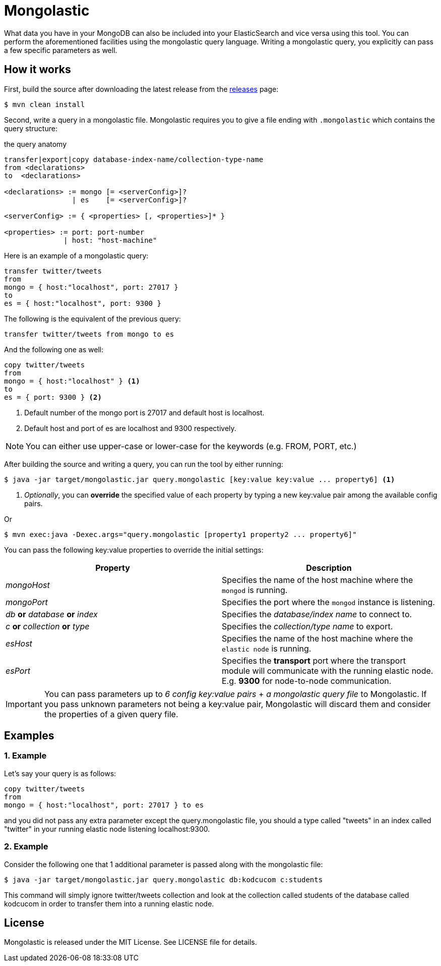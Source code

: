 = Mongolastic

What data you have in your MongoDB can also be included into your ElasticSearch and vice versa using this tool. You can perform the aforementioned facilities using the mongolastic query language. Writing a mongolastic query, you explicitly can pass a few specific parameters as well.

== How it works

First, build the source after downloading the latest release from the https://github.com/ozlerhakan/mongolastic/releases[releases] page:

    $ mvn clean install

Second, write a query in a mongolastic file. Mongolastic requires you to give a file ending with `.mongolastic` which contains the query structure:

.the query anatomy
[source,xml]
----
transfer|export|copy database-index-name/collection-type-name
from <declarations>
to  <declarations>

<declarations> := mongo [= <serverConfig>]?
                | es    [= <serverConfig>]?

<serverConfig> := { <properties> [, <properties>]* }

<properties> := port: port-number
              | host: "host-machine"
----

Here is an example of a mongolastic query:

[source,mongolastic]
----
transfer twitter/tweets
from
mongo = { host:"localhost", port: 27017 }
to
es = { host:"localhost", port: 9300 }
----

The following is the equivalent of the previous query:

[source,mongolastic]
----
transfer twitter/tweets from mongo to es
----

And the following one as well:

[source,mongolastic]
----
copy twitter/tweets
from
mongo = { host:"localhost" } <1>
to
es = { port: 9300 } <2>
----
<1> Default number of the mongo port is 27017 and default host is localhost.
<2> Default host and port of es are localhost and 9300 respectively.

NOTE: You can either use upper-case or lower-case for the keywords (e.g. FROM, PORT, etc.)

After building the source and writing a query, you can run the tool by either running:

    $ java -jar target/mongolastic.jar query.mongolastic [key:value key:value ... property6] <1>

<1> _Optionally_, you can *override* the specified value of each property by typing a new key:value pair among the available config pairs.

Or

    $ mvn exec:java -Dexec.args="query.mongolastic [property1 property2 ... property6]"

You can pass the following key:value properties to override the initial settings:

[width="100%",options="header"]
|====================
| Property | Description
| _mongoHost_ |  Specifies the name of the host machine where the `mongod` is running.
| _mongoPort_ |  Specifies the port where the `mongod` instance is listening.
| _db_ *or* _database_ *or* _index_ |  Specifies the _database/index name_ to connect to.
| _c_ *or* _collection_ *or* _type_ |  Specifies the _collection/type name_ to export.
| _esHost_ |  Specifies the name of the host machine where the `elastic node` is running.
| _esPort_ | Specifies the *transport* port where the transport module will communicate with the running elastic node. E.g. *9300* for node-to-node communication.
|====================

IMPORTANT: You can pass parameters up to _6 config key:value pairs_ + _a mongolastic query file_ to Mongolastic. If you pass unknown parameters not being a key:value pair, Mongolastic will discard them and consider the properties of a given query file.

== Examples

=== 1. Example

Let's say your query is as follows:

[source, mongolastic]
----
copy twitter/tweets
from
mongo = { host:"localhost", port: 27017 } to es
----

and you did not pass any extra parameter except the query.mongolastic file, you should a type called "tweets" in an index called "twitter" in your running elastic node listening localhost:9300.

=== 2. Example

Consider the following one that 1 additional parameter is passed along with the mongolastic file:

    $ java -jar target/mongolastic.jar query.mongolastic db:kodcucom c:students

This command will simply ignore twitter/tweets collection and look at the collection called students of the database called kodcucom in order to transfer them into a running elastic node.

== License

Mongolastic is released under the MIT License. See LICENSE file for details.
